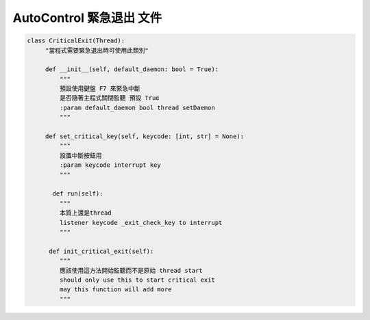 AutoControl 緊急退出 文件
==========================

.. code-block:: python

   class CriticalExit(Thread):
        "當程式需要緊急退出時可使用此類別"

        def __init__(self, default_daemon: bool = True):
            """
            預設使用鍵盤 F7 來緊急中斷
            是否隨著主程式關閉監聽 預設 True
            :param default_daemon bool thread setDaemon
            """

        def set_critical_key(self, keycode: [int, str] = None):
            """
            設置中斷按鈕用
            :param keycode interrupt key
            """

          def run(self):
            """
            本質上還是thread
            listener keycode _exit_check_key to interrupt
            """

         def init_critical_exit(self):
            """
            應該使用這方法開始監聽而不是原始 thread start
            should only use this to start critical exit
            may this function will add more
            """
